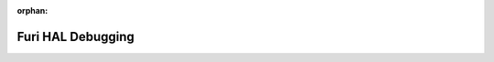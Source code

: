 .. meta::c470e7db518d0623e282ca61b418c554f06ee43f2d36eb977d1bdf4d32390e2910a77a0f8f9760682d0228fbed494ba0b7d9540dcb6ef1cefae768169499c089

:orphan:

.. title:: Flipper Zero Firmware: Furi HAL Debugging

Furi HAL Debugging
==================

.. container:: doxygen-content

   
   .. raw:: html
     :file: md_docs__furi_hal_debugging.html
